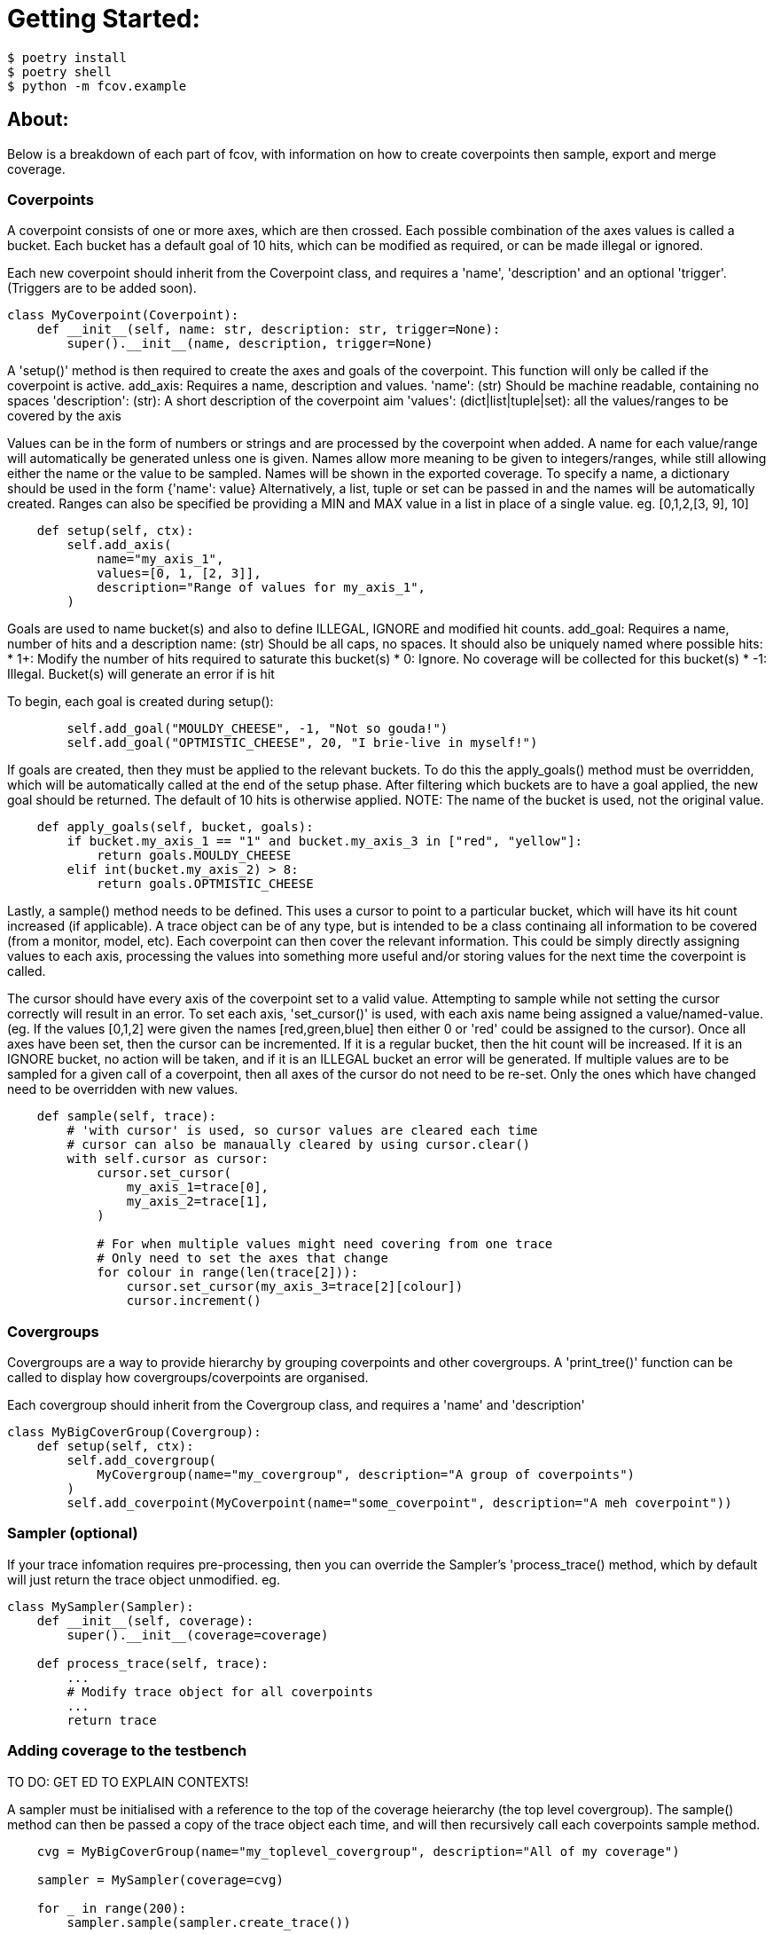 = Getting Started:

----
$ poetry install
$ poetry shell
$ python -m fcov.example
----

== About:

Below is a breakdown of each part of fcov, with information on how to create coverpoints then sample, export and merge coverage.

=== Coverpoints

A coverpoint consists of one or more axes, which are then crossed. Each possible combination of the axes values is called a bucket. Each bucket has a default goal of 10 hits, which can be modified as required, or can be made illegal or ignored. 

Each new coverpoint should inherit from the Coverpoint class, and requires a 'name', 'description' and an optional 'trigger'. (Triggers are to be added soon). 

[source,python]
----
class MyCoverpoint(Coverpoint):
    def __init__(self, name: str, description: str, trigger=None):
        super().__init__(name, description, trigger=None)
----

A 'setup()' method is then required to create the axes and goals of the coverpoint. This function will only be called if the coverpoint is active. 
add_axis: Requires a name, description and values.
'name': (str) Should be machine readable, containing no spaces
'description': (str): A short description of the coverpoint aim
'values': (dict|list|tuple|set): all the values/ranges to be covered by the axis

Values can be in the form of numbers or strings and are processed by the coverpoint when added. A name for each value/range will automatically be generated unless one is given. Names allow more meaning to be given to integers/ranges, while still allowing either the name or the value to be sampled. Names will be shown in the exported coverage.
To specify a name, a dictionary should be used in the form {'name': value}
Alternatively, a list, tuple or set can be passed in and the names will be automatically created.
Ranges can also be specified be providing a MIN and MAX value in a list in place of a single value. eg. [0,1,2,[3, 9], 10]

[source,python]
----
    def setup(self, ctx):
        self.add_axis(
            name="my_axis_1",
            values=[0, 1, [2, 3]],
            description="Range of values for my_axis_1",
        )
----

Goals are used to name bucket(s) and also to define ILLEGAL, IGNORE and modified hit counts.
add_goal: Requires a name, number of hits and a description
name: (str) Should be all caps, no spaces. It should also be uniquely named where possible
hits: 
    * 1+: Modify the number of hits required to saturate this bucket(s)
    * 0: Ignore. No coverage will be collected for this bucket(s)
    * -1: Illegal. Bucket(s) will generate an error if is hit

To begin, each goal is created during setup():

[source,python]
----
        self.add_goal("MOULDY_CHEESE", -1, "Not so gouda!")
        self.add_goal("OPTMISTIC_CHEESE", 20, "I brie-live in myself!")
----

If goals are created, then they must be applied to the relevant buckets. To do this the apply_goals() method must be overridden, which will be automatically called at the end of the setup phase. After filtering which buckets are to have a goal applied, the new goal should be returned. The default of 10 hits is otherwise applied. 
NOTE: The name of the bucket is used, not the original value.

[source,python]
----
    def apply_goals(self, bucket, goals):
        if bucket.my_axis_1 == "1" and bucket.my_axis_3 in ["red", "yellow"]:
            return goals.MOULDY_CHEESE
        elif int(bucket.my_axis_2) > 8:
            return goals.OPTMISTIC_CHEESE
----

Lastly, a sample() method needs to be defined. This uses a cursor to point to a particular bucket, which will have its hit count increased (if applicable).
A trace object can be of any type, but is intended to be a class continaing all information to be covered (from a monitor, model, etc). Each coverpoint can then cover the relevant information. This could be simply directly assigning values to each axis, processing the values into something more useful and/or storing values for the next time the coverpoint is called. 

The cursor should have every axis of the coverpoint set to a valid value. Attempting to sample while not setting the cursor correctly will result in an error.
To set each axis, 'set_cursor()' is used, with each axis name being assigned a value/named-value. (eg. If the values [0,1,2] were given the names [red,green,blue] then either 0 or 'red' could be assigned to the cursor).
Once all axes have been set, then the cursor can be incremented. If it is a regular bucket, then the hit count will be increased. If it is an IGNORE bucket, no action will be taken, and if it is an ILLEGAL bucket an error will be generated. 
If multiple values are to be sampled for a given call of a coverpoint, then all axes of the cursor do not need to be re-set. Only the ones which have changed need to be overridden with new values.

[source,python]
----
    def sample(self, trace):
        # 'with cursor' is used, so cursor values are cleared each time
        # cursor can also be manaually cleared by using cursor.clear()
        with self.cursor as cursor:
            cursor.set_cursor(
                my_axis_1=trace[0],
                my_axis_2=trace[1],
            )

            # For when multiple values might need covering from one trace
            # Only need to set the axes that change
            for colour in range(len(trace[2])):
                cursor.set_cursor(my_axis_3=trace[2][colour])
                cursor.increment()
----


=== Covergroups

Covergroups are a way to provide hierarchy by grouping coverpoints and other covergroups. A 'print_tree()' function can be called to display how covergroups/coverpoints are organised.

Each covergroup should inherit from the Covergroup class, and requires a 'name' and 'description'

[source,python]
----
class MyBigCoverGroup(Covergroup):
    def setup(self, ctx):
        self.add_covergroup(
            MyCovergroup(name="my_covergroup", description="A group of coverpoints")
        )
        self.add_coverpoint(MyCoverpoint(name="some_coverpoint", description="A meh coverpoint"))
----


=== Sampler (optional)

If your trace infomation requires pre-processing, then you can override the Sampler's 'process_trace() method, which by default will just return the trace object unmodified. 
eg.

[source,python]
----
class MySampler(Sampler):
    def __init__(self, coverage):
        super().__init__(coverage=coverage)

    def process_trace(self, trace):
        ...
        # Modify trace object for all coverpoints
        ...
        return trace
----


=== Adding coverage to the testbench

TO DO: GET ED TO EXPLAIN CONTEXTS!

A sampler must be initialised with a reference to the top of the coverage heierarchy (the top level covergroup). The sample() method can then be passed a copy of the trace object each time, and will then recursively call each coverpoints sample method. 

[source,python]
----
    cvg = MyBigCoverGroup(name="my_toplevel_covergroup", description="All of my coverage")

    sampler = MySampler(coverage=cvg)

    for _ in range(200):
        sampler.sample(sampler.create_trace())
----


=== Exporting coverage

At the end of each testcase, 'export_coverage()' should be called. This will dump out all ofthe coverage collected for that testcase. TO BE EXPANDED UPON ONCE SQL ADDED

